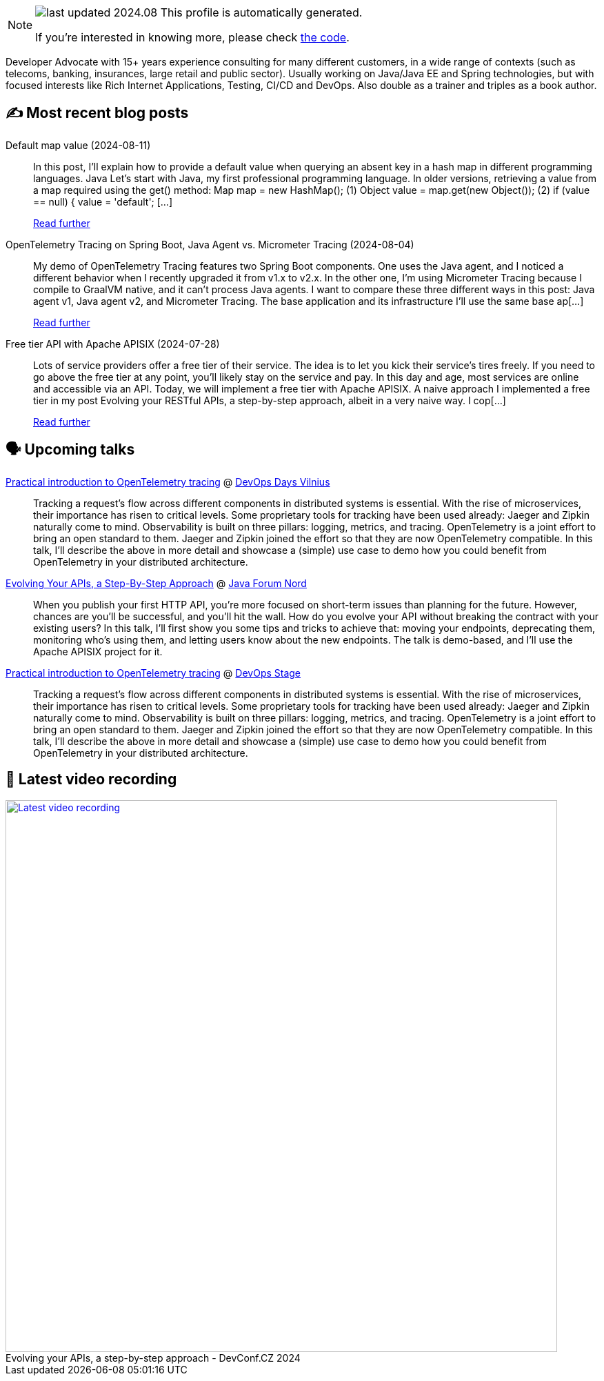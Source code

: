 

ifdef::env-github[]
:tip-caption: :bulb:
:note-caption: :information_source:
:important-caption: :heavy_exclamation_mark:
:caution-caption: :fire:
:warning-caption: :warning:
endif::[]

:figure-caption!:

[NOTE]
====
image:https://img.shields.io/badge/last_updated-2024.08.17-blue[]
 This profile is automatically generated.

If you're interested in knowing more, please check https://github.com/nfrankel/nfrankel-update/[the code^].
====

Developer Advocate with 15+ years experience consulting for many different customers, in a wide range of contexts (such as telecoms, banking, insurances, large retail and public sector). Usually working on Java/Java EE and Spring technologies, but with focused interests like Rich Internet Applications, Testing, CI/CD and DevOps. Also double as a trainer and triples as a book author.


## ✍️ Most recent blog posts



Default map value (2024-08-11)::
In this post, I&#8217;ll explain how to provide a default value when querying an absent key in a hash map in different programming languages.   Java   Let&#8217;s start with Java, my first professional programming language.   In older versions, retrieving a value from a map required using the get() method:    Map map = new HashMap();                                 (1) Object value = map.get(new Object());                    (2) if (value == null) {     value = 'default';                         [...]
+
https://blog.frankel.ch/default-map-value/[Read further^]



OpenTelemetry Tracing on Spring Boot, Java Agent vs. Micrometer Tracing (2024-08-04)::
My demo of OpenTelemetry Tracing features two Spring Boot components. One uses the Java agent, and I noticed a different behavior when I recently upgraded it from v1.x to v2.x. In the other one, I&#8217;m using Micrometer Tracing because I compile to GraalVM native, and it can&#8217;t process Java agents.   I want to compare these three different ways in this post: Java agent v1, Java agent v2, and Micrometer Tracing.   The base application and its infrastructure   I&#8217;ll use the same base ap[...]
+
https://blog.frankel.ch/opentelemetry-tracing-spring-boot/[Read further^]



Free tier API with Apache APISIX (2024-07-28)::
Lots of service providers offer a free tier of their service. The idea is to let you kick their service&#8217;s tires freely. If you need to go above the free tier at any point, you&#8217;ll likely stay on the service and pay. In this day and age, most services are online and accessible via an API. Today, we will implement a free tier with Apache APISIX.   A naive approach   I implemented a free tier in my post Evolving your RESTful APIs, a step-by-step approach, albeit in a very naive way. I cop[...]
+
https://blog.frankel.ch/free-tier-api-apisix/[Read further^]



## 🗣️ Upcoming talks



https://devopsdays.org/events/2024-vilnius/program/nicolas-frankel[Practical introduction to OpenTelemetry tracing^] @ https://www.devopsdays.org/[DevOps Days Vilnius^]::
+
Tracking a request’s flow across different components in distributed systems is essential. With the rise of microservices, their importance has risen to critical levels. Some proprietary tools for tracking have been used already: Jaeger and Zipkin naturally come to mind. Observability is built on three pillars: logging, metrics, and tracing. OpenTelemetry is a joint effort to bring an open standard to them. Jaeger and Zipkin joined the effort so that they are now OpenTelemetry compatible. In this talk, I’ll describe the above in more detail and showcase a (simple) use case to demo how you could benefit from OpenTelemetry in your distributed architecture.



https://javaforumnord.de/2024/speaker/[Evolving Your APIs, a Step-By-Step Approach^] @ https://javaforumnord.de/[Java Forum Nord^]::
+
When you publish your first HTTP API, you’re more focused on short-term issues than planning for the future. However, chances are you’ll be successful, and you’ll hit the wall. How do you evolve your API without breaking the contract with your existing users? In this talk, I’ll first show you some tips and tricks to achieve that: moving your endpoints, deprecating them, monitoring who’s using them, and letting users know about the new endpoints. The talk is demo-based, and I’ll use the Apache APISIX project for it.



https://devopsstage.com/speakers/nicolas-frankel-2/[Practical introduction to OpenTelemetry tracing^] @ https://devopsstage.com/[DevOps Stage^]::
+
Tracking a request’s flow across different components in distributed systems is essential. With the rise of microservices, their importance has risen to critical levels. Some proprietary tools for tracking have been used already: Jaeger and Zipkin naturally come to mind. Observability is built on three pillars: logging, metrics, and tracing. OpenTelemetry is a joint effort to bring an open standard to them. Jaeger and Zipkin joined the effort so that they are now OpenTelemetry compatible. In this talk, I’ll describe the above in more detail and showcase a (simple) use case to demo how you could benefit from OpenTelemetry in your distributed architecture.



## 🎥 Latest video recording

image::https://img.youtube.com/vi/wNg__YYiybo/sddefault.jpg[Latest video recording,800,link=https://www.youtube.com/watch?v=wNg__YYiybo,title="Evolving your APIs, a step-by-step approach - DevConf.CZ 2024"]